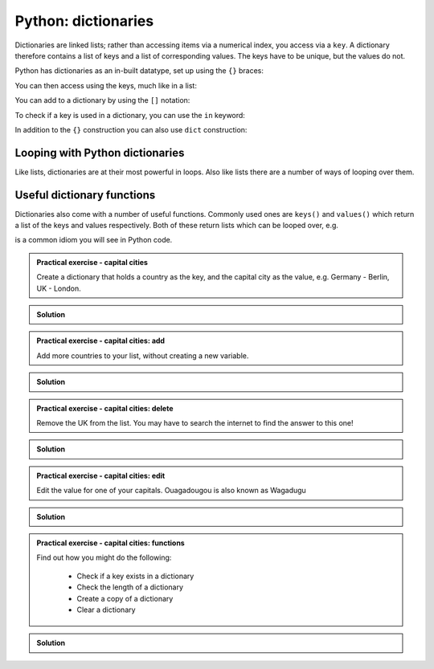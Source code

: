 Python: dictionaries
-------------------------------
.. index::
  single: Dictionaries; Python

.. index::
  single: Keys; Python

Dictionaries are linked lists; rather than accessing items via a numerical index, you access via a ``key``. A dictionary therefore contains a list of keys and a list of corresponding values. The keys have to be unique, but the values do not.

Python has dictionaries as an in-built datatype, set up using the ``{}`` braces:

.. code-block:: Python
   :caption: |python|

   telephone = {'Bob': 3452345, 'Mildred': 532354}
   
You can then access using the keys, much like in a list:

.. code-block:: Python
   :caption: |python|

   telephone['Bob']

You can add to a dictionary by using the ``[]`` notation:

.. code-block:: Python
   :caption: |python|

   telephone['Grenville'] = 435353
   print(telephone)

To check if a key is used in a dictionary, you can use the ``in`` keyword:

.. code-block:: Python
   :caption: |python|

   'Bob' in telephone
   'Jack' in telephone


In addition to the ``{}`` construction you can also use ``dict`` construction:

.. code-block:: Python
   :caption: |python|

   telephone = dict([('Bob', 3452345), ('Mildred', 53235)])
   # or even
   telephone = dict(Bob=3452345, Mildred=53235)
   # works for simple string keys

Looping with Python dictionaries
~~~~~~~~~~~~~~~~~~~~~~~~~~~~~~~~~
.. index::
  pair: Loops; dictionaries; Python

Like lists, dictionaries are at their most powerful in loops. Also like lists there are a number of ways of looping over them.

.. code-block:: Python
    :caption: |python|

    knights = {'gallahad': 'the pure', 'robin': 'the brave'}
    for k, v in knights.items():
        print(k, v)

    # or
    for knight in knights:
        print(knight, knights[knight])

Useful dictionary functions
~~~~~~~~~~~~~~~~~~~~~~~~~~~~
.. index::
  single: Dictionary functions; Python

.. index::
  single: keys; Python

.. index::
  single: values; Python

Dictionaries also come with a number of useful functions. Commonly used ones are ``keys()`` and 
``values()`` which return a list of the keys and values respectively. Both of these return lists
which can be looped over, e.g.

.. code-block:: Python
    :caption: |python|
 
    knights = {'gallahad': 'the pure', 'robin': 'the brave'}
    names = knights.keys()
    for n in names:
        print(knights[n])

is a common idiom you will see in Python code. 

.. admonition:: Practical exercise - capital cities

   Create a dictionary that holds a country as the key, and the capital
   city as the value, e.g. Germany - Berlin, UK - London.

..  admonition:: Solution
    :class: toggle

    .. code-block:: Python
        :caption: |python|

        capitals = {
            "Germany": "Berlin",
            "UK": "London",
            "USA": "Washington DC",
            "France": "Paris",
            "Burkina Faso": "Ouagadougou"
        }


.. admonition:: Practical exercise - capital cities: add

    Add more countries to your list, without creating a new variable.

..  admonition:: Solution
    :class: toggle

    .. code-block:: Python
        :caption: |python|

        capitals["Italy"] = "Rome"
        capitals["Mexico"] = "Mexico City"



.. admonition:: Practical exercise - capital cities: delete

    Remove the UK from the list. You may have to search the internet to find the answer to this one!

..  admonition:: Solution
    :class: toggle

    .. code-block:: Python
        :caption: |python|

        del capitals["UK"]

.. admonition:: Practical exercise - capital cities: edit

    Edit the value for one of your capitals. Ouagadougou is also known as Wagadugu

..  admonition:: Solution
    :class: toggle

    .. code-block:: Python
        :caption: |python|

        capitals["Burkina Faso"] = "Wagadugu"

.. admonition:: Practical exercise - capital cities: functions

    Find out how you might do the following:

     - Check if a key exists in a dictionary
     - Check the length of a dictionary
     - Create a copy of a dictionary
     - Clear a dictionary

..  admonition:: Solution
    :class: toggle

    .. code-block:: Python
        :caption: |python|

        if ("UK" in captials):
            print(capitals["UK"])

        print(len(capitals))

        capitals_mkII = capitals.copy()

        capitals.clear()

